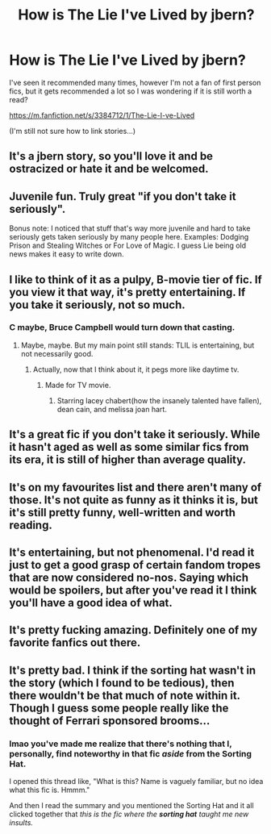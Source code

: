 #+TITLE: How is The Lie I've Lived by jbern?

* How is The Lie I've Lived by jbern?
:PROPERTIES:
:Author: IrishNewton
:Score: 6
:DateUnix: 1494784556.0
:DateShort: 2017-May-14
:END:
I've seen it recommended many times, however I'm not a fan of first person fics, but it gets recommended a lot so I was wondering if it is still worth a read?

[[https://m.fanfiction.net/s/3384712/1/The-Lie-I-ve-Lived]]

(I'm still not sure how to link stories...)


** It's a jbern story, so you'll love it and be ostracized or hate it and be welcomed.
:PROPERTIES:
:Author: viol8er
:Score: 13
:DateUnix: 1494784682.0
:DateShort: 2017-May-14
:END:


** Juvenile fun. Truly great "if you don't take it seriously".

Bonus note: I noticed that stuff that's way more juvenile and hard to take seriously gets taken seriously by many people here. Examples: Dodging Prison and Stealing Witches or For Love of Magic. I guess Lie being old news makes it easy to write down.
:PROPERTIES:
:Author: Kamapa
:Score: 7
:DateUnix: 1494843837.0
:DateShort: 2017-May-15
:END:


** I like to think of it as a pulpy, B-movie tier of fic. If you view it that way, it's pretty entertaining. If you take it seriously, not so much.
:PROPERTIES:
:Author: yarglethatblargle
:Score: 10
:DateUnix: 1494785244.0
:DateShort: 2017-May-14
:END:

*** C maybe, Bruce Campbell would turn down that casting.
:PROPERTIES:
:Author: viol8er
:Score: 1
:DateUnix: 1494785490.0
:DateShort: 2017-May-14
:END:

**** Maybe, maybe. But my main point still stands: TLIL is entertaining, but not necessarily good.
:PROPERTIES:
:Author: yarglethatblargle
:Score: 4
:DateUnix: 1494785684.0
:DateShort: 2017-May-14
:END:

***** Actually, now that I think about it, it pegs more like daytime tv.
:PROPERTIES:
:Author: viol8er
:Score: 1
:DateUnix: 1494785733.0
:DateShort: 2017-May-14
:END:

****** Made for TV movie.
:PROPERTIES:
:Author: yarglethatblargle
:Score: 1
:DateUnix: 1494785813.0
:DateShort: 2017-May-14
:END:

******* Starring lacey chabert(how the insanely talented have fallen), dean cain, and melissa joan hart.
:PROPERTIES:
:Author: viol8er
:Score: 1
:DateUnix: 1494786002.0
:DateShort: 2017-May-14
:END:


** It's a great fic if you don't take it seriously. While it hasn't aged as well as some similar fics from its era, it is still of higher than average quality.
:PROPERTIES:
:Score: 4
:DateUnix: 1494791906.0
:DateShort: 2017-May-15
:END:


** It's on my favourites list and there aren't many of those. It's not quite as funny as it thinks it is, but it's still pretty funny, well-written and worth reading.
:PROPERTIES:
:Author: rpeh
:Score: 5
:DateUnix: 1494796901.0
:DateShort: 2017-May-15
:END:


** It's entertaining, but not phenomenal. I'd read it just to get a good grasp of certain fandom tropes that are now considered no-nos. Saying which would be spoilers, but after you've read it I think you'll have a good idea of what.
:PROPERTIES:
:Author: Full-Paragon
:Score: 3
:DateUnix: 1494830378.0
:DateShort: 2017-May-15
:END:


** It's pretty fucking amazing. Definitely one of my favorite fanfics out there.
:PROPERTIES:
:Author: Johnsmitish
:Score: 5
:DateUnix: 1494784625.0
:DateShort: 2017-May-14
:END:


** It's pretty bad. I think if the sorting hat wasn't in the story (which I found to be tedious), then there wouldn't be that much of note within it. Though I guess some people really like the thought of Ferrari sponsored brooms...
:PROPERTIES:
:Author: Lord_Anarchy
:Score: -1
:DateUnix: 1494790881.0
:DateShort: 2017-May-15
:END:

*** lmao you've made me realize that there's nothing that I, personally, find noteworthy in that fic /aside/ from the Sorting Hat.

I opened this thread like, "What is this? Name is vaguely familiar, but no idea what this fic is. Hmmm."

And then I read the summary and you mentioned the Sorting Hat and it all clicked together that /this is the fic where the/ */sorting hat/* /taught me new insults./
:PROPERTIES:
:Author: Blinkdawg15
:Score: 2
:DateUnix: 1494945982.0
:DateShort: 2017-May-16
:END:
